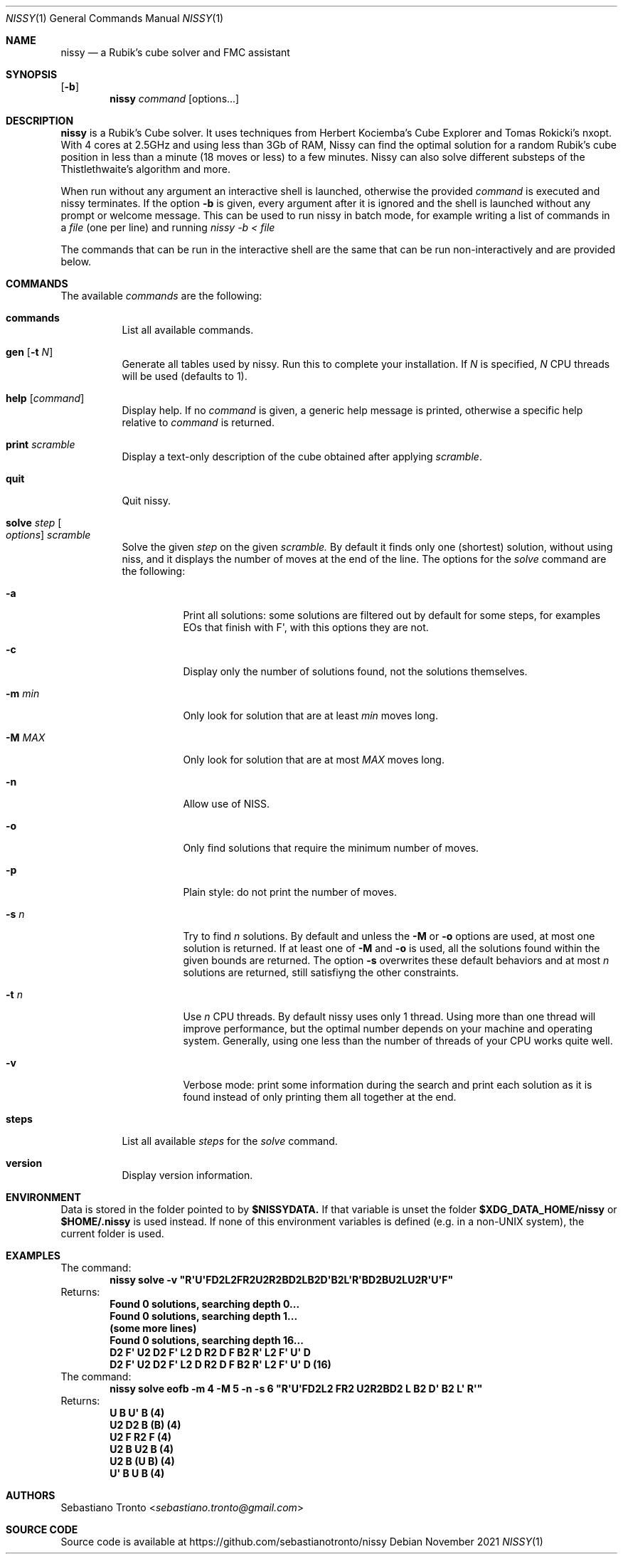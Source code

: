 .Dd November 2021
.Dt NISSY 1
.Os
.Sh NAME
.Nm nissy
.Nd a Rubik's cube solver and FMC assistant
.
.Sh SYNOPSIS
.Op Fl b
.Nm
.Ar command
.Op options...
.
.Sh DESCRIPTION
.Nm
is a Rubik's Cube solver. 
It uses techniques from Herbert Kociemba's Cube Explorer and
Tomas Rokicki's nxopt. With 4 cores at 2.5GHz and using less than 3Gb
of RAM, Nissy can find the optimal solution for a random Rubik's cube position
in less than a minute (18 moves or less) to a few minutes.
Nissy can also solve different substeps of the Thistlethwaite's algorithm and more.
.Pp
When run without any argument an interactive shell is launched, otherwise
the provided
.Ar command
is executed and nissy terminates. If the option
.Fl b
is given, every argument after it is ignored and the shell is launched without
any prompt or welcome message. This can be used to run nissy in batch mode,
for example writing a list of commands in a
.Ar file
(one per line) and running
.Ar nissy -b < file
.Pp
The commands that can be run in the interactive shell are the same that can
be run non-interactively and are provided below.
.
.Sh COMMANDS
The available
.Ar commands
are the following:
.
.Bl -tag -width Ds
.
.It Nm commands
List all available commands.
.
.It Nm gen Op Fl t Ar N
Generate all tables used by nissy. Run this to complete your installation.
If
.Ar N
is specified,
.Ar N
CPU threads will be used (defaults to 1).
.
.It Nm help Op Ar command
Display help. If no
.Ar command
is given, a generic help message is printed, otherwise a specific help
relative to
.Ar command
is returned.
.
.It Nm print Ar scramble
Display a text-only description of the cube obtained after applying
.Ar scramble .
.
.It Nm quit
Quit nissy.
.
.It Nm solve Ar step Oo Ar options Oc Ar scramble
Solve the given
.Ar step
on the given
.Ar scramble.
By default it finds only one (shortest) solution, without using niss, and it
displays the number of moves at the end of the line.
.
The options for the
.Ar solve
command are the following:
.
.Bl -tag -width Ds
.
.It Fl a
Print all solutions: some solutions are filtered out by default for some
steps, for examples EOs that finish with F\(aq, with this options they are not.
.
.It Fl c
Display only the number of solutions found, not the solutions themselves.
.
.It Fl m Ar min
Only look for solution that are at least
.Ar min
moves long.
.
.It Fl M Ar MAX
Only look for solution that are at most
.Ar MAX
moves long.
.
.It Fl n
Allow use of NISS.
.
.It Fl o
Only find solutions that require the minimum number of moves.
.
.It Fl p
Plain style: do not print the number of moves.
.
.It Fl s Ar n
Try to find
.Ar n
solutions. By default and unless the
.Fl M
or
.Fl o
options are used, at most one solution is returned. 
If at least one of
.Fl M
and
.Fl o
is used, all the solutions found within the given bounds are returned.
The option
.Fl s
overwrites these default behaviors and at most
.Ar n
solutions are returned, still satisfiyng the other constraints.
.
.It Fl t Ar n
Use
.Ar n
CPU threads. By default nissy uses only 1 thread. Using more than one
thread will improve performance, but the optimal number depends on your
machine and operating system. Generally, using one less than the number
of threads of your CPU works quite well.
.
.It Fl v
Verbose mode: print some information during the search and print each solution
as it is found instead of only printing them all together at the end.
.
.
.El
.
.It Nm steps
List all available
.Ar steps
for the
.Ar solve
command.
.
.It Nm version
Display version information.
.
.El
.
.Sh ENVIRONMENT
Data is stored in the folder pointed to by
.Nm $NISSYDATA.
If that variable is unset the folder
.Nm $XDG_DATA_HOME/nissy
or
.Nm $HOME/.nissy
is used instead. If none of this environment variables is defined
(e.g. in a non-UNIX system), the current folder is used.
.
.Sh EXAMPLES
.
The command:
.Dl nissy solve -v \(dqR\(aqU\(aqFD2L2FR2U2R2BD2LB2D\(aqB2L\(aqR\(aqBD2BU2LU2R\(aqU\(aqF\(dq
.
Returns:
.Dl Found 0 solutions, searching depth 0...
.Dl Found 0 solutions, searching depth 1...
.Dl (some more lines)
.Dl Found 0 solutions, searching depth 16...
.Dl D2 F\(aq U2 D2 F\(aq L2 D R2 D F B2 R\(aq L2 F\(aq U\(aq D
.Dl D2 F\(aq U2 D2 F\(aq L2 D R2 D F B2 R\(aq L2 F\(aq U\(aq D (16)
.
The command:
.Dl nissy solve eofb -m 4 -M 5 -n -s 6 \(dqR\(aqU\(aqFD2L2 FR2 U2R2BD2 L B2 D\(aq B2 L\(aq R\(aq\(dq
.
Returns:
.Dl U B U\(aq B (4)
.Dl U2 D2 B (B) (4)
.Dl U2 F R2 F (4)
.Dl U2 B U2 B (4)
.Dl U2 B (U B) (4)
.Dl U\(aq B U B (4)
.
.Sh AUTHORS
.An Sebastiano Tronto Aq Mt sebastiano.tronto@gmail.com
.
.Sh SOURCE CODE
Source code is available at
.Lk https://github.com/sebastianotronto/nissy
